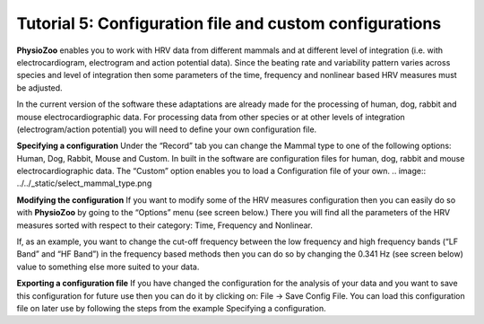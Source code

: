 Tutorial 5: Configuration file and custom configurations
==========

**PhysioZoo** enables you to work with HRV data from different mammals and at different level of integration (i.e. with electrocardiogram, electrogram and action potential data). Since the beating rate and variability pattern varies across species and level of integration then some parameters of the time, frequency and nonlinear based HRV measures must be adjusted.

In the current version of the software these adaptations are already made for the processing of human, dog, rabbit and mouse electrocardiographic data. For processing data from other species or at other levels of integration (electrogram/action potential) you will need to define your own configuration file.

**Specifying a configuration**
Under the “Record” tab you can change the Mammal type to one of the following options: Human, Dog, Rabbit, Mouse and Custom. In built in the software are configuration files for human, dog, rabbit and mouse electrocardiographic data. The “Custom” option enables you to load a Configuration file of your own.
.. image:: ../../_static/select_mammal_type.png

**Modifying the configuration**
If you want to modify some of the HRV measures configuration then you can easily do so with **PhysioZoo** by going to the “Options” menu (see screen below.) There you will find all the parameters of the HRV measures sorted with respect to their category: Time, Frequency and Nonlinear.

If, as an example, you want to change the cut-off frequency between the low frequency and high frequency bands (“LF Band” and “HF Band”) in the frequency based methods then you can do so by changing the 0.341 Hz (see screen below) value to something else more suited to your data.

.. image:: ../../_static/change_config.png

**Exporting a configuration file**
If you have changed the configuration for the analysis of your data and you want to save this configuration for future use then you can do it by clicking on: File -> Save Config File. You can load this configuration file on later use by following the steps from the example Specifying a configuration.
